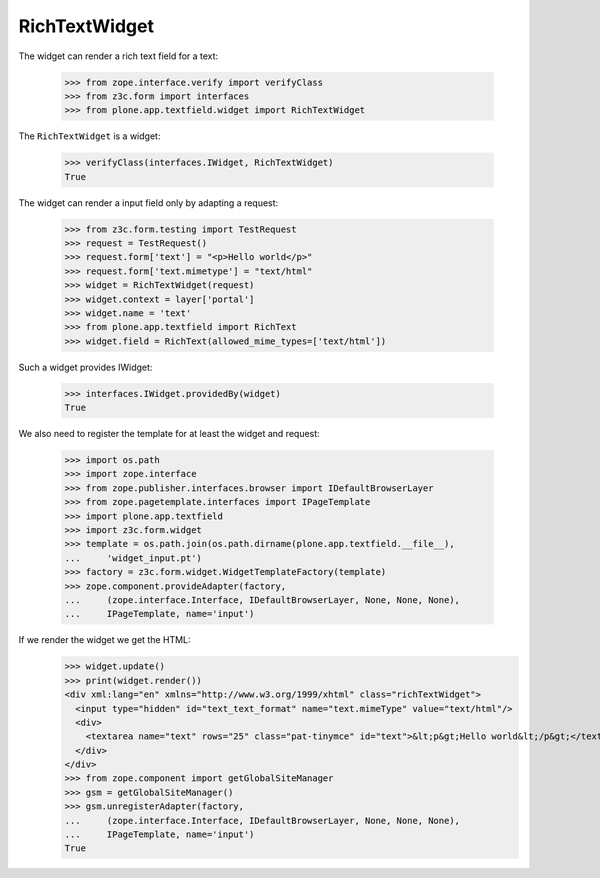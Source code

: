 ==============
RichTextWidget
==============

The widget can render a rich text field for a text:

  >>> from zope.interface.verify import verifyClass
  >>> from z3c.form import interfaces
  >>> from plone.app.textfield.widget import RichTextWidget

The ``RichTextWidget`` is a widget:

  >>> verifyClass(interfaces.IWidget, RichTextWidget)
  True

The widget can render a input field only by adapting a request:

  >>> from z3c.form.testing import TestRequest
  >>> request = TestRequest()
  >>> request.form['text'] = "<p>Hello world</p>"
  >>> request.form['text.mimetype'] = "text/html"
  >>> widget = RichTextWidget(request)
  >>> widget.context = layer['portal']
  >>> widget.name = 'text'
  >>> from plone.app.textfield import RichText
  >>> widget.field = RichText(allowed_mime_types=['text/html'])

Such a widget provides IWidget:

  >>> interfaces.IWidget.providedBy(widget)
  True

We also need to register the template for at least the widget and request:

  >>> import os.path
  >>> import zope.interface
  >>> from zope.publisher.interfaces.browser import IDefaultBrowserLayer
  >>> from zope.pagetemplate.interfaces import IPageTemplate
  >>> import plone.app.textfield
  >>> import z3c.form.widget
  >>> template = os.path.join(os.path.dirname(plone.app.textfield.__file__),
  ...     'widget_input.pt')
  >>> factory = z3c.form.widget.WidgetTemplateFactory(template)
  >>> zope.component.provideAdapter(factory,
  ...     (zope.interface.Interface, IDefaultBrowserLayer, None, None, None),
  ...     IPageTemplate, name='input')

If we render the widget we get the HTML:
  >>> widget.update()
  >>> print(widget.render())
  <div xml:lang="en" xmlns="http://www.w3.org/1999/xhtml" class="richTextWidget">
    <input type="hidden" id="text_text_format" name="text.mimeType" value="text/html"/>
    <div>
      <textarea name="text" rows="25" class="pat-tinymce" id="text">&lt;p&gt;Hello world&lt;/p&gt;</textarea>
    </div>
  </div>
  >>> from zope.component import getGlobalSiteManager
  >>> gsm = getGlobalSiteManager()
  >>> gsm.unregisterAdapter(factory,
  ...     (zope.interface.Interface, IDefaultBrowserLayer, None, None, None),
  ...     IPageTemplate, name='input')
  True
